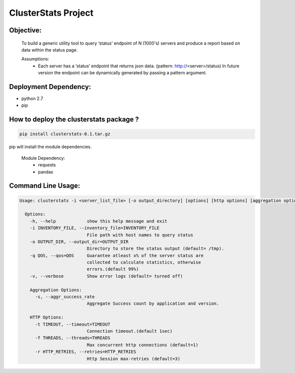 ClusterStats Project
=====================

Objective:
----------
 To build a generic utility tool to query ‘status’ endpoint of N (1000's) servers 
 and produce a report based on data within the status page.
 
 
 Assumptions:
  - Each server has a ‘status’ endpoint that returns json data. (pattern: http://<server>/status)
    In future version the endpoint can be dynamically generated by passing a pattern argument. 

Deployment Dependency:
----------------------

- python 2.7
- pip


How to deploy the clusterstats package ?
----------------------------------------

.. code:: shell

    pip install clusterstats-0.1.tar.gz
    
pip will install the module dependencies.

 Module Dependency:
  * requests
  * pandas
  
Command Line Usage:
-------------------

.. code:: shell
  
     Usage: clusterstats -i <server_list_file> [-o output_directory] [options] [http options] [aggregation options]

       Options:
         -h, --help            show this help message and exit
         -i INVENTORY_FILE, --inventory_file=INVENTORY_FILE
                               File path with host names to query status
         -o OUTPUT_DIR, --output_dir=OUTPUT_DIR
                               Directory to store the status output (default= /tmp).
         -q QOS, --qos=QOS     Guarantee atleast x% of the server status are
                               collected to calculate statistics, otherwise
                               errors.(default 99%)
         -v, --verbose         Show error logs (default= turned off)

         Aggregation Options:
           -s, --aggr_success_rate
                               Aggregate Success count by application and version.

         HTTP Options:
           -t TIMEOUT, --timeout=TIMEOUT
                               Connection timeout.(default 1sec)
           -f THREADS, --threads=THREADS
                               Max concurrent http connections (default=1)
           -r HTTP_RETRIES, --retries=HTTP_RETRIES
                               Http Session max-retries (default=3)
    





